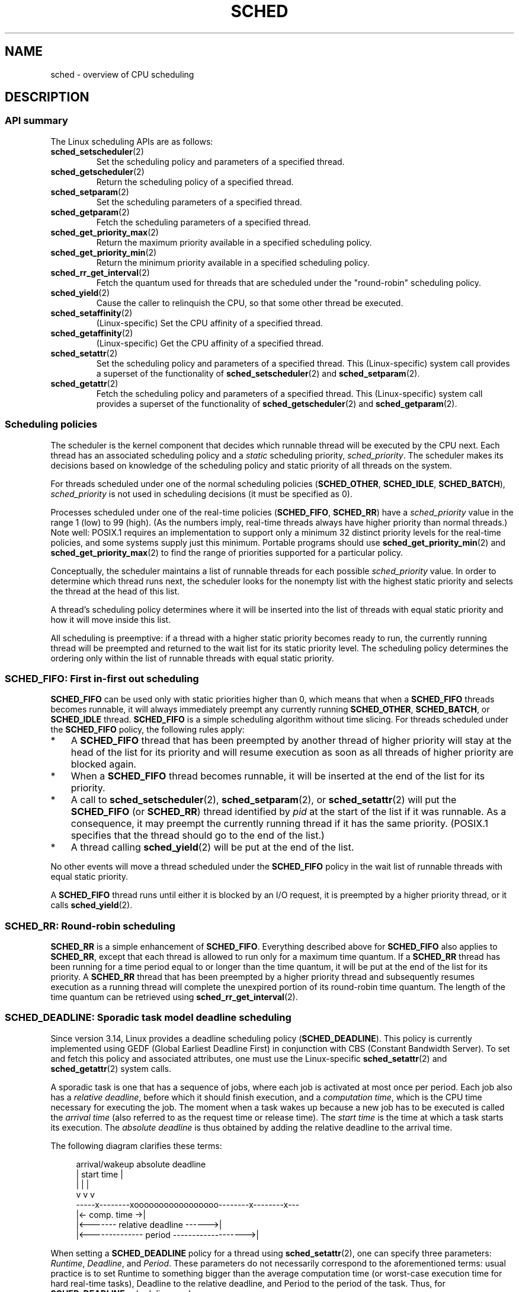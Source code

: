.\" Copyright (C) 2014 Michael Kerrisk <mtk.manpages@gmail.com>
.\" and Copyright (C) 2014 Peter Zijlstra <peterz@infradead.org>
.\" and Copyright (C) 2014 Juri Lelli <juri.lelli@gmail.com>
.\" Various pieces from the old sched_setscheduler(2) page
.\" 	Copyright (C) Tom Bjorkholm, Markus Kuhn & David A. Wheeler 1996-1999
.\" 	and Copyright (C) 2007 Carsten Emde <Carsten.Emde@osadl.org>
.\" 	and Copyright (C) 2008 Michael Kerrisk <mtk.manpages@gmail.com>
.\"
.\" %%%LICENSE_START(GPLv2+_DOC_FULL)
.\" This is free documentation; you can redistribute it and/or
.\" modify it under the terms of the GNU General Public License as
.\" published by the Free Software Foundation; either version 2 of
.\" the License, or (at your option) any later version.
.\"
.\" The GNU General Public License's references to "object code"
.\" and "executables" are to be interpreted as the output of any
.\" document formatting or typesetting system, including
.\" intermediate and printed output.
.\"
.\" This manual is distributed in the hope that it will be useful,
.\" but WITHOUT ANY WARRANTY; without even the implied warranty of
.\" MERCHANTABILITY or FITNESS FOR A PARTICULAR PURPOSE.  See the
.\" GNU General Public License for more details.
.\"
.\" You should have received a copy of the GNU General Public
.\" License along with this manual; if not, see
.\" <http://www.gnu.org/licenses/>.
.\" %%%LICENSE_END
.\"
.\" Worth looking at: http://rt.wiki.kernel.org/index.php
.\"
.TH SCHED 7 2016-10-08 "Linux" "Linux Programmer's Manual"
.SH NAME
sched \- overview of CPU scheduling
.SH DESCRIPTION
.SS API summary
The Linux scheduling APIs are as follows:
.TP
.BR sched_setscheduler (2)
Set the scheduling policy and parameters of a specified thread.
.TP
.BR sched_getscheduler (2)
Return the scheduling policy of a specified thread.
.TP
.BR sched_setparam (2)
Set the scheduling parameters of a specified thread.
.TP
.BR sched_getparam (2)
Fetch the scheduling parameters of a specified thread.
.TP
.BR sched_get_priority_max (2)
Return the maximum priority available in a specified scheduling policy.
.TP
.BR sched_get_priority_min (2)
Return the minimum priority available in a specified scheduling policy.
.TP
.BR sched_rr_get_interval (2)
Fetch the quantum used for threads that are scheduled under
the "round-robin" scheduling policy.
.TP
.BR sched_yield (2)
Cause the caller to relinquish the CPU,
so that some other thread be executed.
.TP
.BR sched_setaffinity (2)
(Linux-specific)
Set the CPU affinity of a specified thread.
.TP
.BR sched_getaffinity (2)
(Linux-specific)
Get the CPU affinity of a specified thread.
.TP
.BR sched_setattr (2)
Set the scheduling policy and parameters of a specified thread.
This (Linux-specific) system call provides a superset of the functionality of
.BR sched_setscheduler (2)
and
.BR sched_setparam (2).
.TP
.BR sched_getattr (2)
Fetch the scheduling policy and parameters of a specified thread.
This (Linux-specific) system call provides a superset of the functionality of
.BR sched_getscheduler (2)
and
.BR sched_getparam (2).
.\"
.SS Scheduling policies
The scheduler is the kernel component that decides which runnable thread
will be executed by the CPU next.
Each thread has an associated scheduling policy and a \fIstatic\fP
scheduling priority,
.IR sched_priority .
The scheduler makes its decisions based on knowledge of the scheduling
policy and static priority of all threads on the system.

For threads scheduled under one of the normal scheduling policies
(\fBSCHED_OTHER\fP, \fBSCHED_IDLE\fP, \fBSCHED_BATCH\fP),
\fIsched_priority\fP is not used in scheduling
decisions (it must be specified as 0).

Processes scheduled under one of the real-time policies
(\fBSCHED_FIFO\fP, \fBSCHED_RR\fP) have a
\fIsched_priority\fP value in the range 1 (low) to 99 (high).
(As the numbers imply, real-time threads always have higher priority
than normal threads.)
Note well: POSIX.1 requires an implementation to support only a
minimum 32 distinct priority levels for the real-time policies,
and some systems supply just this minimum.
Portable programs should use
.BR sched_get_priority_min (2)
and
.BR sched_get_priority_max (2)
to find the range of priorities supported for a particular policy.

Conceptually, the scheduler maintains a list of runnable
threads for each possible \fIsched_priority\fP value.
In order to determine which thread runs next, the scheduler looks for
the nonempty list with the highest static priority and selects the
thread at the head of this list.

A thread's scheduling policy determines
where it will be inserted into the list of threads
with equal static priority and how it will move inside this list.

All scheduling is preemptive: if a thread with a higher static
priority becomes ready to run, the currently running thread
will be preempted and
returned to the wait list for its static priority level.
The scheduling policy determines the
ordering only within the list of runnable threads with equal static
priority.
.SS SCHED_FIFO: First in-first out scheduling
\fBSCHED_FIFO\fP can be used only with static priorities higher than
0, which means that when a \fBSCHED_FIFO\fP threads becomes runnable,
it will always immediately preempt any currently running
\fBSCHED_OTHER\fP, \fBSCHED_BATCH\fP, or \fBSCHED_IDLE\fP thread.
\fBSCHED_FIFO\fP is a simple scheduling
algorithm without time slicing.
For threads scheduled under the
\fBSCHED_FIFO\fP policy, the following rules apply:
.IP * 3
A \fBSCHED_FIFO\fP thread that has been preempted by another thread of
higher priority will stay at the head of the list for its priority and
will resume execution as soon as all threads of higher priority are
blocked again.
.IP *
When a \fBSCHED_FIFO\fP thread becomes runnable, it
will be inserted at the end of the list for its priority.
.IP *
A call to
.BR sched_setscheduler (2),
.BR sched_setparam (2),
or
.BR sched_setattr (2)
will put the
\fBSCHED_FIFO\fP (or \fBSCHED_RR\fP) thread identified by
\fIpid\fP at the start of the list if it was runnable.
As a consequence, it may preempt the currently running thread if
it has the same priority.
(POSIX.1 specifies that the thread should go to the end
of the list.)
.\" In 2.2.x and 2.4.x, the thread is placed at the front of the queue
.\" In 2.0.x, the Right Thing happened: the thread went to the back -- MTK
.IP *
A thread calling
.BR sched_yield (2)
will be put at the end of the list.
.PP
No other events will move a thread
scheduled under the \fBSCHED_FIFO\fP policy in the wait list of
runnable threads with equal static priority.

A \fBSCHED_FIFO\fP
thread runs until either it is blocked by an I/O request, it is
preempted by a higher priority thread, or it calls
.BR sched_yield (2).
.SS SCHED_RR: Round-robin scheduling
\fBSCHED_RR\fP is a simple enhancement of \fBSCHED_FIFO\fP.
Everything
described above for \fBSCHED_FIFO\fP also applies to \fBSCHED_RR\fP,
except that each thread is allowed to run only for a maximum time
quantum.
If a \fBSCHED_RR\fP thread has been running for a time
period equal to or longer than the time quantum, it will be put at the
end of the list for its priority.
A \fBSCHED_RR\fP thread that has
been preempted by a higher priority thread and subsequently resumes
execution as a running thread will complete the unexpired portion of
its round-robin time quantum.
The length of the time quantum can be
retrieved using
.BR sched_rr_get_interval (2).
.\" On Linux 2.4, the length of the RR interval is influenced
.\" by the process nice value -- MTK
.\"
.SS SCHED_DEADLINE: Sporadic task model deadline scheduling
Since version 3.14, Linux provides a deadline scheduling policy
.RB ( SCHED_DEADLINE ).
This policy is currently implemented using
GEDF (Global Earliest Deadline First)
in conjunction with CBS (Constant Bandwidth Server).
To set and fetch this policy and associated attributes,
one must use the Linux-specific
.BR sched_setattr (2)
and
.BR sched_getattr (2)
system calls.

A sporadic task is one that has a sequence of jobs, where each
job is activated at most once per period.
Each job also has a
.IR "relative deadline" ,
before which it should finish execution, and a
.IR "computation time" ,
which is the CPU time necessary for executing the job.
The moment when a task wakes up
because a new job has to be executed is called the
.IR "arrival time"
(also referred to as the request time or release time).
The
.IR "start time"
is the time at which a task starts its execution.
The
.I "absolute deadline"
is thus obtained by adding the relative deadline to the arrival time.

The following diagram clarifies these terms:

.in +4n
.nf
arrival/wakeup                    absolute deadline
     |    start time                    |
     |        |                         |
     v        v                         v
-----x--------xooooooooooooooooo--------x--------x---
              |<- comp. time ->|
     |<------- relative deadline ------>|
     |<-------------- period ------------------->|
.fi
.in

When setting a
.B SCHED_DEADLINE
policy for a thread using
.BR sched_setattr (2),
one can specify three parameters:
.IR Runtime ,
.IR Deadline ,
and
.IR Period .
These parameters do not necessarily correspond to the aforementioned terms:
usual practice is to set Runtime to something bigger than the average
computation time (or worst-case execution time for hard real-time tasks),
Deadline to the relative deadline, and Period to the period of the task.
Thus, for
.BR SCHED_DEADLINE
scheduling, we have:

.in +4n
.nf
arrival/wakeup                    absolute deadline
     |    start time                    |
     |        |                         |
     v        v                         v
-----x--------xooooooooooooooooo--------x--------x---
              |<-- Runtime ------->|
     |<----------- Deadline ----------->|
     |<-------------- Period ------------------->|
.fi
.in

The three deadline-scheduling parameters correspond to the
.IR sched_runtime ,
.IR sched_deadline ,
and
.IR sched_period
fields of the
.I sched_attr
structure; see
.BR sched_setattr (2).
These fields express values in nanoseconds.
.\" FIXME It looks as though specifying sched_period as 0 means
.\" "make sched_period the same as sched_deadline".
.\" This needs to be documented.
If
.IR sched_period
is specified as 0, then it is made the same as
.IR sched_deadline .

The kernel requires that:

    sched_runtime <= sched_deadline <= sched_period

.\" See __checkparam_dl in kernel/sched/core.c
In addition, under the current implementation,
all of the parameter values must be at least 1024
(i.e., just over one microsecond,
which is the resolution of the implementation), and less than 2^63.
If any of these checks fails,
.BR sched_setattr (2)
fails with the error
.BR EINVAL .

The CBS guarantees non-interference between tasks, by throttling
threads that attempt to over-run their specified Runtime.

To ensure deadline scheduling guarantees,
the kernel must prevent situations where the set of
.B SCHED_DEADLINE
threads is not feasible (schedulable) within the given constraints.
The kernel thus performs an admittance test when setting or changing
.B SCHED_DEADLINE
policy and attributes.
This admission test calculates whether the change is feasible;
if it is not,
.BR sched_setattr (2)
fails with the error
.BR EBUSY .

For example, it is required (but not necessarily sufficient) for
the total utilization to be less than or equal to the total number of
CPUs available, where, since each thread can maximally run for
Runtime per Period, that thread's utilization is its
Runtime divided by its Period.

In order to fulfill the guarantees that are made when
a thread is admitted to the
.BR SCHED_DEADLINE
policy,
.BR SCHED_DEADLINE
threads are the highest priority (user controllable) threads in the
system; if any
.BR SCHED_DEADLINE
thread is runnable,
it will preempt any thread scheduled under one of the other policies.

A call to
.BR fork (2)
by a thread scheduled under the
.B SCHED_DEADLINE
policy will fail with the error
.BR EAGAIN ,
unless the thread has its reset-on-fork flag set (see below).

A
.B SCHED_DEADLINE
thread that calls
.BR sched_yield (2)
will yield the current job and wait for a new period to begin.
.\"
.\" FIXME Calling sched_getparam() on a SCHED_DEADLINE thread
.\" fails with EINVAL, but sched_getscheduler() succeeds.
.\" Is that intended? (Why?)
.\"
.SS SCHED_OTHER: Default Linux time-sharing scheduling
\fBSCHED_OTHER\fP can be used at only static priority 0.
\fBSCHED_OTHER\fP is the standard Linux time-sharing scheduler that is
intended for all threads that do not require the special
real-time mechanisms.
The thread to run is chosen from the static
priority 0 list based on a \fIdynamic\fP priority that is determined only
inside this list.
The dynamic priority is based on the nice value (set by
.BR nice (2),
.BR setpriority (2),
or
.BR sched_setattr (2))
and increased for each time quantum the thread is ready to run,
but denied to run by the scheduler.
This ensures fair progress among all \fBSCHED_OTHER\fP threads.
.\"
.SS SCHED_BATCH: Scheduling batch processes
(Since Linux 2.6.16.)
\fBSCHED_BATCH\fP can be used only at static priority 0.
This policy is similar to \fBSCHED_OTHER\fP in that it schedules
the thread according to its dynamic priority
(based on the nice value).
The difference is that this policy
will cause the scheduler to always assume
that the thread is CPU-intensive.
Consequently, the scheduler will apply a small scheduling
penalty with respect to wakeup behavior,
so that this thread is mildly disfavored in scheduling decisions.

.\" The following paragraph is drawn largely from the text that
.\" accompanied Ingo Molnar's patch for the implementation of
.\" SCHED_BATCH.
.\" commit b0a9499c3dd50d333e2aedb7e894873c58da3785
This policy is useful for workloads that are noninteractive,
but do not want to lower their nice value,
and for workloads that want a deterministic scheduling policy without
interactivity causing extra preemptions (between the workload's tasks).
.\"
.SS SCHED_IDLE: Scheduling very low priority jobs
(Since Linux 2.6.23.)
\fBSCHED_IDLE\fP can be used only at static priority 0;
the process nice value has no influence for this policy.

This policy is intended for running jobs at extremely low
priority (lower even than a +19 nice value with the
.B SCHED_OTHER
or
.B SCHED_BATCH
policies).
.\"
.SS Resetting scheduling policy for child processes
Each thread has a reset-on-fork scheduling flag.
When this flag is set, children created by
.BR fork (2)
do not inherit privileged scheduling policies.
The reset-on-fork flag can be set by either:
.IP * 3
ORing the
.B SCHED_RESET_ON_FORK
flag into the
.I policy
argument when calling
.BR sched_setscheduler (2)
(since Linux 2.6.32);
or
.IP *
specifying the
.B SCHED_FLAG_RESET_ON_FORK
flag in
.IR attr.sched_flags
when calling
.BR sched_setattr (2).
.PP
Note that the constants used with these two APIs have different names.
The state of the reset-on-fork flag can analogously be retrieved using
.BR sched_getscheduler (2)
and
.BR sched_getattr (2).

The reset-on-fork feature is intended for media-playback applications,
and can be used to prevent applications evading the
.BR RLIMIT_RTTIME
resource limit (see
.BR getrlimit (2))
by creating multiple child processes.

More precisely, if the reset-on-fork flag is set,
the following rules apply for subsequently created children:
.IP * 3
If the calling thread has a scheduling policy of
.B SCHED_FIFO
or
.BR SCHED_RR ,
the policy is reset to
.BR SCHED_OTHER
in child processes.
.IP *
If the calling process has a negative nice value,
the nice value is reset to zero in child processes.
.PP
After the reset-on-fork flag has been enabled,
it can be reset only if the thread has the
.BR CAP_SYS_NICE
capability.
This flag is disabled in child processes created by
.BR fork (2).
.\"
.SS Privileges and resource limits
In Linux kernels before 2.6.12, only privileged
.RB ( CAP_SYS_NICE )
threads can set a nonzero static priority (i.e., set a real-time
scheduling policy).
The only change that an unprivileged thread can make is to set the
.B SCHED_OTHER
policy, and this can be done only if the effective user ID of the caller
matches the real or effective user ID of the target thread
(i.e., the thread specified by
.IR pid )
whose policy is being changed.

A thread must be privileged
.RB ( CAP_SYS_NICE )
in order to set or modify a
.BR SCHED_DEADLINE
policy.

Since Linux 2.6.12, the
.B RLIMIT_RTPRIO
resource limit defines a ceiling on an unprivileged thread's
static priority for the
.B SCHED_RR
and
.B SCHED_FIFO
policies.
The rules for changing scheduling policy and priority are as follows:
.IP * 3
If an unprivileged thread has a nonzero
.B RLIMIT_RTPRIO
soft limit, then it can change its scheduling policy and priority,
subject to the restriction that the priority cannot be set to a
value higher than the maximum of its current priority and its
.B RLIMIT_RTPRIO
soft limit.
.IP *
If the
.B RLIMIT_RTPRIO
soft limit is 0, then the only permitted changes are to lower the priority,
or to switch to a non-real-time policy.
.IP *
Subject to the same rules,
another unprivileged thread can also make these changes,
as long as the effective user ID of the thread making the change
matches the real or effective user ID of the target thread.
.IP *
Special rules apply for the
.BR SCHED_IDLE
policy.
In Linux kernels before 2.6.39,
an unprivileged thread operating under this policy cannot
change its policy, regardless of the value of its
.BR RLIMIT_RTPRIO
resource limit.
In Linux kernels since 2.6.39,
.\" commit c02aa73b1d18e43cfd79c2f193b225e84ca497c8
an unprivileged thread can switch to either the
.BR SCHED_BATCH
or the
.BR SCHED_OTHER
policy so long as its nice value falls within the range permitted by its
.BR RLIMIT_NICE
resource limit (see
.BR getrlimit (2)).
.PP
Privileged
.RB ( CAP_SYS_NICE )
threads ignore the
.B RLIMIT_RTPRIO
limit; as with older kernels,
they can make arbitrary changes to scheduling policy and priority.
See
.BR getrlimit (2)
for further information on
.BR RLIMIT_RTPRIO .
.SS Limiting the CPU usage of real-time and deadline processes
A nonblocking infinite loop in a thread scheduled under the
.BR SCHED_FIFO ,
.BR SCHED_RR ,
or
.BR SCHED_DEADLINE
policy will block all threads with lower
priority forever.
Prior to Linux 2.6.25, the only way of preventing a runaway real-time
process from freezing the system was to run (at the console)
a shell scheduled under a higher static priority than the tested application.
This allows an emergency kill of tested
real-time applications that do not block or terminate as expected.

Since Linux 2.6.25, there are other techniques for dealing with runaway
real-time and deadline processes.
One of these is to use the
.BR RLIMIT_RTTIME
resource limit to set a ceiling on the CPU time that
a real-time process may consume.
See
.BR getrlimit (2)
for details.

Since version 2.6.25, Linux also provides two
.I /proc
files that can be used to reserve a certain amount of CPU time
to be used by non-real-time processes.
Reserving CPU time in this fashion allows some CPU time to be
allocated to (say) a root shell that can be used to kill a runaway process.
Both of these files specify time values in microseconds:
.TP
.IR /proc/sys/kernel/sched_rt_period_us
This file specifies a scheduling period that is equivalent to
100% CPU bandwidth.
The value in this file can range from 1 to
.BR INT_MAX ,
giving an operating range of 1 microsecond to around 35 minutes.
The default value in this file is 1,000,000 (1 second).
.TP
.IR /proc/sys/kernel/sched_rt_runtime_us
The value in this file specifies how much of the "period" time
can be used by all real-time and deadline scheduled processes
on the system.
The value in this file can range from \-1 to
.BR INT_MAX \-1.
Specifying \-1 makes the runtime the same as the period;
that is, no CPU time is set aside for non-real-time processes
(which was the Linux behavior before kernel 2.6.25).
The default value in this file is 950,000 (0.95 seconds),
meaning that 5% of the CPU time is reserved for processes that
don't run under a real-time or deadline scheduling policy.
.PP
.SS Response time
A blocked high priority thread waiting for I/O has a certain
response time before it is scheduled again.
The device driver writer
can greatly reduce this response time by using a "slow interrupt"
interrupt handler.
.\" as described in
.\" .BR request_irq (9).
.SS Miscellaneous
Child processes inherit the scheduling policy and parameters across a
.BR fork (2).
The scheduling policy and parameters are preserved across
.BR execve (2).

Memory locking is usually needed for real-time processes to avoid
paging delays; this can be done with
.BR mlock (2)
or
.BR mlockall (2).
.SH NOTES
The
.BR cgroups (7)
CPU controller can be used to limit the CPU consumption of
groups of processes.
.PP
Originally, Standard Linux was intended as a general-purpose operating
system being able to handle background processes, interactive
applications, and less demanding real-time applications (applications that
need to usually meet timing deadlines).
Although the Linux kernel 2.6
allowed for kernel preemption and the newly introduced O(1) scheduler
ensures that the time needed to schedule is fixed and deterministic
irrespective of the number of active tasks, true real-time computing
was not possible up to kernel version 2.6.17.
.SS Real-time features in the mainline Linux kernel
.\" FIXME . Probably this text will need some minor tweaking
.\" ask Carsten Emde about this.
From kernel version 2.6.18 onward, however, Linux is gradually
becoming equipped with real-time capabilities,
most of which are derived from the former
.I realtime-preempt
patches developed by Ingo Molnar, Thomas Gleixner,
Steven Rostedt, and others.
Until the patches have been completely merged into the
mainline kernel,
they must be installed to achieve the best real-time performance.
These patches are named:
.in +4n
.nf

patch-\fIkernelversion\fP-rt\fIpatchversion\fP
.fi
.in
.PP
and can be downloaded from
.UR http://www.kernel.org\:/pub\:/linux\:/kernel\:/projects\:/rt/
.UE .

Without the patches and prior to their full inclusion into the mainline
kernel, the kernel configuration offers only the three preemption classes
.BR CONFIG_PREEMPT_NONE ,
.BR CONFIG_PREEMPT_VOLUNTARY ,
and
.B CONFIG_PREEMPT_DESKTOP
which respectively provide no, some, and considerable
reduction of the worst-case scheduling latency.

With the patches applied or after their full inclusion into the mainline
kernel, the additional configuration item
.B CONFIG_PREEMPT_RT
becomes available.
If this is selected, Linux is transformed into a regular
real-time operating system.
The FIFO and RR scheduling policies are then used to run a thread
with true real-time priority and a minimum worst-case scheduling latency.
.SH SEE ALSO
.ad l
.nh
.BR chrt (1),
.BR taskset (1),
.BR getpriority (2),
.BR mlock (2),
.BR mlockall (2),
.BR munlock (2),
.BR munlockall (2),
.BR nice (2),
.BR sched_get_priority_max (2),
.BR sched_get_priority_min (2),
.BR sched_getaffinity (2),
.BR sched_getparam (2),
.BR sched_getscheduler (2),
.BR sched_rr_get_interval (2),
.BR sched_setaffinity (2),
.BR sched_setparam (2),
.BR sched_setscheduler (2),
.BR sched_yield (2),
.BR setpriority (2),
.BR pthread_getaffinity_np (3),
.BR pthread_setaffinity_np (3),
.BR sched_getcpu (3),
.BR capabilities (7),
.BR cpuset (7)
.ad
.PP
.I Programming for the real world \- POSIX.4
by Bill O. Gallmeister, O'Reilly & Associates, Inc., ISBN 1-56592-074-0.
.PP
The Linux kernel source files
.IR Documentation/scheduler/sched-deadline.txt ,
.IR Documentation/scheduler/sched-rt-group.txt ,
.IR Documentation/scheduler/sched-design-CFS.txt ,
and
.IR Documentation/scheduler/sched-nice-design.txt
